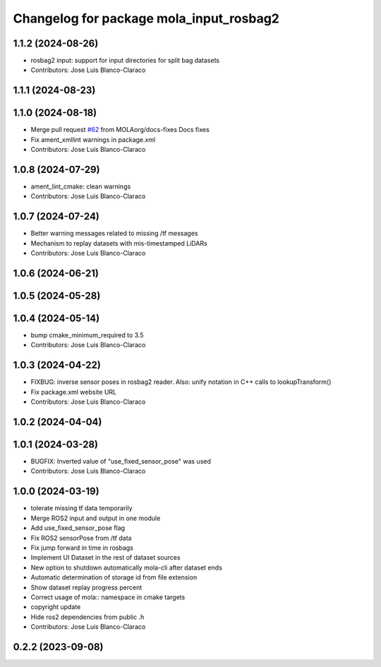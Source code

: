 ^^^^^^^^^^^^^^^^^^^^^^^^^^^^^^^^^^^^^^^^
Changelog for package mola_input_rosbag2
^^^^^^^^^^^^^^^^^^^^^^^^^^^^^^^^^^^^^^^^


1.1.2 (2024-08-26)
------------------
* rosbag2 input: support for input directories for split bag datasets
* Contributors: Jose Luis Blanco-Claraco

1.1.1 (2024-08-23)
------------------

1.1.0 (2024-08-18)
------------------
* Merge pull request `#62 <https://github.com/MOLAorg/mola/issues/62>`_ from MOLAorg/docs-fixes
  Docs fixes
* Fix ament_xmllint warnings in package.xml
* Contributors: Jose Luis Blanco-Claraco

1.0.8 (2024-07-29)
------------------
* ament_lint_cmake: clean warnings
* Contributors: Jose Luis Blanco-Claraco

1.0.7 (2024-07-24)
------------------
* Better warning messages related to missing /tf messages
* Mechanism to replay datasets with mis-timestamped LiDARs
* Contributors: Jose Luis Blanco-Claraco

1.0.6 (2024-06-21)
------------------

1.0.5 (2024-05-28)
------------------

1.0.4 (2024-05-14)
------------------
* bump cmake_minimum_required to 3.5
* Contributors: Jose Luis Blanco-Claraco

1.0.3 (2024-04-22)
------------------
* FIXBUG: inverse sensor poses in rosbag2 reader.
  Also: unify notation in C++ calls to lookupTransform()
* Fix package.xml website URL
* Contributors: Jose Luis Blanco-Claraco

1.0.2 (2024-04-04)
------------------

1.0.1 (2024-03-28)
------------------
* BUGFIX: Inverted value of "use_fixed_sensor_pose" was used
* Contributors: Jose Luis Blanco-Claraco

1.0.0 (2024-03-19)
------------------
* tolerate missing tf data temporarily
* Merge ROS2 input and output in one module
* Add use_fixed_sensor_pose flag
* Fix ROS2 sensorPose from /tf data
* Fix jump forward in time in rosbags
* Implement UI Dataset in the rest of dataset sources
* New option to shutdown automatically mola-cli after dataset ends
* Automatic determination of storage id from file extension
* Show dataset replay progress percent
* Correct usage of mola:: namespace in cmake targets
* copyright update
* Hide ros2 dependencies from public .h
* Contributors: Jose Luis Blanco-Claraco

0.2.2 (2023-09-08)
------------------